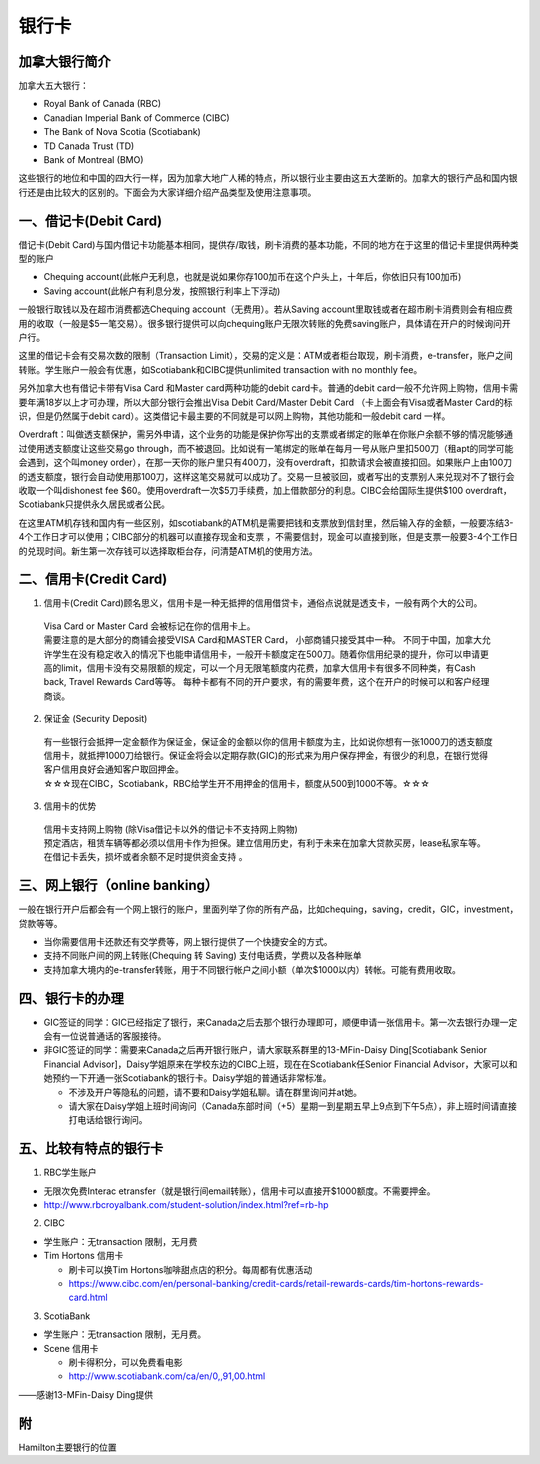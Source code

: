 ﻿银行卡
==========================================

加拿大银行简介
-----------------------------
加拿大五大银行：

- Royal Bank of Canada (RBC) 
- Canadian Imperial Bank of Commerce (CIBC) 
- The Bank of Nova Scotia (Scotiabank)
- TD Canada Trust (TD) 
- Bank of Montreal (BMO) 

这些银行的地位和中国的四大行一样，因为加拿大地广人稀的特点，所以银行业主要由这五大垄断的。加拿大的银行产品和国内银行还是由比较大的区别的。下面会为大家详细介绍产品类型及使用注意事项。

一、借记卡(Debit Card)
-------------------------------
借记卡(Debit Card)与国内借记卡功能基本相同，提供存/取钱，刷卡消费的基本功能，不同的地方在于这里的借记卡里提供两种类型的账户

- Chequing account(此帐户无利息，也就是说如果你存100加币在这个户头上，十年后，你依旧只有100加币) 
- Saving account(此帐户有利息分发，按照银行利率上下浮动) 

一般银行取钱以及在超市消费都选Chequing account（无费用）。若从Saving account里取钱或者在超市刷卡消费则会有相应费用的收取（一般是$5一笔交易）。很多银行提供可以向chequing账户无限次转账的免费saving账户，具体请在开户的时候询问开户行。

这里的借记卡会有交易次数的限制（Transaction Limit），交易的定义是：ATM或者柜台取现，刷卡消费，e-transfer，账户之间转账。学生账户一般会有优惠，如Scotiabank和CIBC提供unlimited transaction with no monthly fee。

另外加拿大也有借记卡带有Visa Card 和Master card两种功能的debit card卡。普通的debit card一般不允许网上购物，信用卡需要年满18岁以上才可办理，所以大部分银行会推出Visa Debit Card/Master Debit Card （卡上面会有Visa或者Master Card的标识，但是仍然属于debit card）。这类借记卡最主要的不同就是可以网上购物，其他功能和一般debit card 一样。

Overdraft：叫做透支额保护，需另外申请，这个业务的功能是保护你写出的支票或者绑定的账单在你账户余额不够的情况能够通过使用透支额度让这些交易go through，而不被退回。比如说有一笔绑定的账单在每月一号从账户里扣500刀（租apt的同学可能会遇到，这个叫money order），在那一天你的账户里只有400刀，没有overdraft，扣款请求会被直接扣回。如果账户上由100刀的透支额度，银行会自动使用那100刀，这样这笔交易就可以成功了。交易一旦被驳回，或者写出的支票别人来兑现对不了银行会收取一个叫dishonest fee $60。使用overdraft一次$5刀手续费，加上借款部分的利息。CIBC会给国际生提供$100 overdraft，Scotiabank只提供永久居民或者公民。

在这里ATM机存钱和国内有一些区别，如scotiabank的ATM机是需要把钱和支票放到信封里，然后输入存的金额，一般要冻结3-4个工作日才可以使用；CIBC部分的机器可以直接存现金和支票 ，不需要信封，现金可以直接到账，但是支票一般要3-4个工作日的兑现时间。新生第一次存钱可以选择取柜台存，问清楚ATM机的使用方法。

二、信用卡(Credit Card)
------------------------------------
1. 信用卡(Credit Card)顾名思义，信用卡是一种无抵押的信用借贷卡，通俗点说就是透支卡，一般有两个大的公司。 

 | Visa Card or Master Card 会被标记在你的信用卡上。 
 | 需要注意的是大部分的商铺会接受VISA Card和MASTER Card， 小部商铺只接受其中一种。 不同于中国，加拿大允许学生在没有稳定收入的情况下也能申请信用卡，一般开卡额度定在500刀。随着你信用纪录的提升，你可以申请更高的limit，信用卡没有交易限额的规定，可以一个月无限笔额度内花费，加拿大信用卡有很多不同种类，有Cash back, Travel Rewards Card等等。 每种卡都有不同的开户要求，有的需要年费，这个在开户的时候可以和客户经理商谈。

2. 保证金 (Security Deposit) 

 | 有一些银行会抵押一定金额作为保证金，保证金的金额以你的信用卡额度为主，比如说你想有一张1000刀的透支额度信用卡，就抵押1000刀给银行。保证金将会以定期存款(GIC)的形式来为用户保存押金，有很少的利息，在银行觉得客户信用良好会通知客户取回押金。
 | ☆☆☆现在CIBC，Scotiabank，RBC给学生开不用押金的信用卡，额度从500到1000不等。☆☆☆

3. 信用卡的优势 

 | 信用卡支持网上购物 (除Visa借记卡以外的借记卡不支持网上购物) 
 | 预定酒店，租赁车辆等都必须以信用卡作为担保。建立信用历史，有利于未来在加拿大贷款买房，lease私家车等。在借记卡丢失，损坏或者余额不足时提供资金支持 。

三、网上银行（online banking）
--------------------------------------------------------
一般在银行开户后都会有一个网上银行的账户，里面列举了你的所有产品，比如chequing，saving，credit，GIC，investment，贷款等等。

- 当你需要信用卡还款还有交学费等，网上银行提供了一个快捷安全的方式。 
- 支持不同账户间的网上转账(Chequing 转 Saving) 支付电话费，学费以及各种账单 
- 支持加拿大境内的e-transfer转账，用于不同银行帐户之间小额（单次$1000以内）转帐。可能有费用收取。

四、银行卡的办理
------------------------------------

- GIC签证的同学：GIC已经指定了银行，来Canada之后去那个银行办理即可，顺便申请一张信用卡。第一次去银行办理一定会有一位说普通话的客服接待。
- 非GIC签证的同学：需要来Canada之后再开银行账户，请大家联系群里的13-MFin-Daisy Ding[Scotiabank Senior Financial Advisor]，Daisy学姐原来在学校东边的CIBC上班，现在在Scotiabank任Senior Financial Advisor，大家可以和她预约一下开通一张Scotiabank的银行卡。Daisy学姐的普通话非常标准。
   
  - 不涉及开户等隐私的问题，请不要和Daisy学姐私聊。请在群里询问并at她。
  - 请大家在Daisy学姐上班时间询问（Canada东部时间（+5）星期一到星期五早上9点到下午5点），非上班时间请直接打电话给银行询问。


五、比较有特点的银行卡
--------------------------------------------

1. RBC学生账户

- 无限次免费Interac etransfer（就是银行间email转账），信用卡可以直接开$1000额度。不需要押金。
- http://www.rbcroyalbank.com/student-solution/index.html?ref=rb-hp

2. CIBC

- 学生账户：无transaction 限制，无月费
- Tim Hortons 信用卡

  - 刷卡可以换Tim Hortons咖啡甜点店的积分。每周都有优惠活动
  - https://www.cibc.com/en/personal-banking/credit-cards/retail-rewards-cards/tim-hortons-rewards-card.html

3. ScotiaBank

- 学生账户：无transaction 限制，无月费。
- Scene 信用卡
   
  - 刷卡得积分，可以免费看电影
  - http://www.scotiabank.com/ca/en/0,,91,00.html

——感谢13-MFin-Daisy Ding提供

附
--------------------------
Hamilton主要银行的位置

.. raw:: html

  <div align="center">
      <iframe src="https://www.google.com/maps/d/u/0/embed?mid=1KyRhzQqvEHVdgZhcaNrrdFLKeVE" width="640" height="480"></iframe>
  </div>
